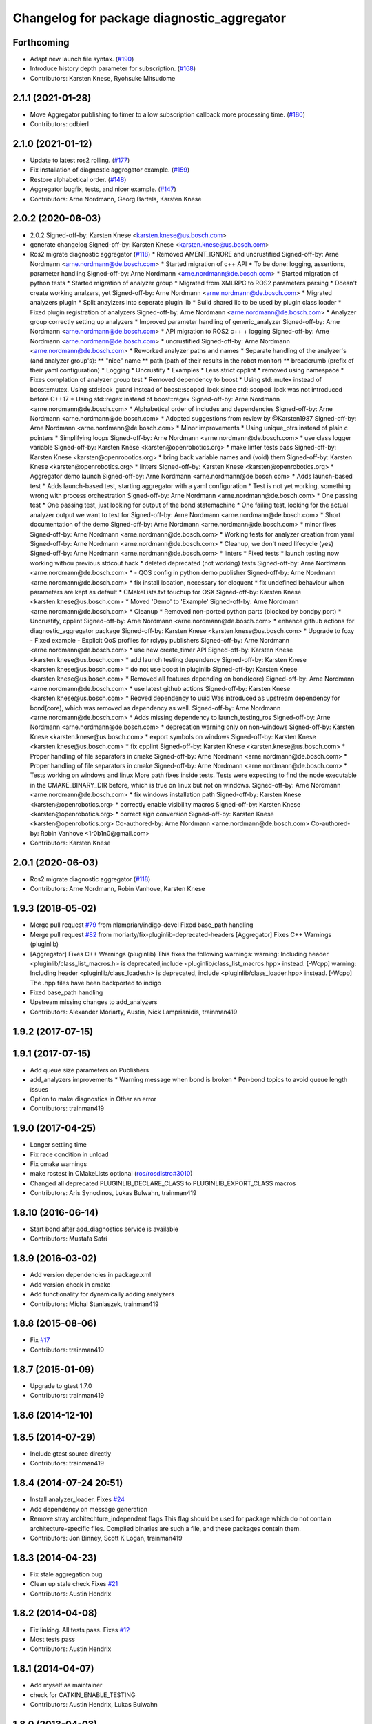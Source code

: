 ^^^^^^^^^^^^^^^^^^^^^^^^^^^^^^^^^^^^^^^^^^^
Changelog for package diagnostic_aggregator
^^^^^^^^^^^^^^^^^^^^^^^^^^^^^^^^^^^^^^^^^^^

Forthcoming
-----------
* Adapt new launch file syntax. (`#190 <https://github.com/ros/diagnostics/issues/190>`_)
* Introduce history depth parameter for subscription. (`#168 <https://github.com/ros/diagnostics/issues/168>`_)
* Contributors: Karsten Knese, Ryohsuke Mitsudome

2.1.1 (2021-01-28)
------------------
* Move Aggregator publishing to timer to allow subscription callback more processing time. (`#180 <https://github.com/ros/diagnostics/issues/180>`_)
* Contributors: cdbierl

2.1.0 (2021-01-12)
------------------
* Update to latest ros2 rolling. (`#177 <https://github.com/ros/diagnostics/issues/177>`_)
* Fix installation of diagnostic aggregator example. (`#159 <https://github.com/ros/diagnostics/issues/159>`_)
* Restore alphabetical order. (`#148 <https://github.com/ros/diagnostics/issues/148>`_)
* Aggregator bugfix, tests, and nicer example. (`#147 <https://github.com/ros/diagnostics/issues/147>`_)
* Contributors: Arne Nordmann, Georg Bartels, Karsten Knese

2.0.2 (2020-06-03)
------------------
* 2.0.2
  Signed-off-by: Karsten Knese <karsten.knese@us.bosch.com>
* generate changelog
  Signed-off-by: Karsten Knese <karsten.knese@us.bosch.com>
* Ros2 migrate diagnostic aggregator (`#118 <https://github.com/ros/diagnostics/issues/118>`_)
  * Removed AMENT_IGNORE and uncrustified
  Signed-off-by: Arne Nordmann <arne.nordmann@de.bosch.com>
  * Started migration of c++ API
  * To be done: logging, assertions, parameter handling
  Signed-off-by: Arne Nordmann <arne.nordmann@de.bosch.com>
  * Started migration of python tests
  * Started migration of analyzer group
  * Migrated from XMLRPC to ROS2 parameters parsing
  * Doesn't create working analzers, yet
  Signed-off-by: Arne Nordmann <arne.nordmann@de.bosch.com>
  * Migrated analyzers plugin
  * Split anaylzers into seperate plugin lib
  * Build shared lib to be used by plugin class loader
  * Fixed plugin registration of analyzers
  Signed-off-by: Arne Nordmann <arne.nordmann@de.bosch.com>
  * Analyzer group correctly setting up analyzers
  * Improved parameter handling of generic_analyzer
  Signed-off-by: Arne Nordmann <arne.nordmann@de.bosch.com>
  * API migration to ROS2 c++ + logging
  Signed-off-by: Arne Nordmann <arne.nordmann@de.bosch.com>
  * uncrustified
  Signed-off-by: Arne Nordmann <arne.nordmann@de.bosch.com>
  * Reworked analyzer paths and names
  * Separate handling of the analyzer's (and analyzer group's):
  ** "nice" name
  ** path (path of their results in the robot monitor)
  ** breadcrumb (prefix of their yaml configuration)
  * Logging
  * Uncrustify
  * Examples
  * Less strict cpplint
  * removed using namespace
  * Fixes complation of analyzer group test
  * Removed dependency to boost
  * Using std::mutex instead of boost::mutex. Using std::lock_guard
  instead of boost::scoped_lock since std::scoped_lock was not introduced before C++17
  * Using std::regex instead of boost::regex
  Signed-off-by: Arne Nordmann <arne.nordmann@de.bosch.com>
  * Alphabetical order of includes and dependencies
  Signed-off-by: Arne Nordmann <arne.nordmann@de.bosch.com>
  * Adopted suggestions from review by @Karsten1987
  Signed-off-by: Arne Nordmann <arne.nordmann@de.bosch.com>
  * Minor improvements
  * Using unique_ptrs instead of plain c pointers
  * Simplifying loops
  Signed-off-by: Arne Nordmann <arne.nordmann@de.bosch.com>
  * use class logger variable
  Signed-off-by: Karsten Knese <karsten@openrobotics.org>
  * make linter tests pass
  Signed-off-by: Karsten Knese <karsten@openrobotics.org>
  * bring back variable names and (void) them
  Signed-off-by: Karsten Knese <karsten@openrobotics.org>
  * linters
  Signed-off-by: Karsten Knese <karsten@openrobotics.org>
  * Aggregator demo launch
  Signed-off-by: Arne Nordmann <arne.nordmann@de.bosch.com>
  * Adds launch-based test
  * Adds launch-based test, starting aggregator with a yaml configuration
  * Test is not yet working, something wrong with process orchestration
  Signed-off-by: Arne Nordmann <arne.nordmann@de.bosch.com>
  * One passing test
  * One passing test, just looking for output of the bond statemachine
  * One failing test, looking for the actual analyzer output we want to
  test for
  Signed-off-by: Arne Nordmann <arne.nordmann@de.bosch.com>
  * Short documentation of the demo
  Signed-off-by: Arne Nordmann <arne.nordmann@de.bosch.com>
  * minor fixes
  Signed-off-by: Arne Nordmann <arne.nordmann@de.bosch.com>
  * Working tests for analyzer creation from yaml
  Signed-off-by: Arne Nordmann <arne.nordmann@de.bosch.com>
  * Cleanup, we don't need lifecycle (yes)
  Signed-off-by: Arne Nordmann <arne.nordmann@de.bosch.com>
  * linters
  * Fixed tests
  * launch testing now working withou previous stdcout hack
  * deleted deprecated (not working) tests
  Signed-off-by: Arne Nordmann <arne.nordmann@de.bosch.com>
  * - QOS config in python demo publisher
  Signed-off-by: Arne Nordmann <arne.nordmann@de.bosch.com>
  * fix install location, necessary for eloquent
  * fix undefined behaviour when parameters are kept as default
  * CMakeLists.txt touchup for OSX
  Signed-off-by: Karsten Knese <karsten.knese@us.bosch.com>
  * Moved 'Demo' to 'Example'
  Signed-off-by: Arne Nordmann <arne.nordmann@de.bosch.com>
  * Cleanup
  * Removed non-ported python parts (blocked by bondpy port)
  * Uncrustify, cpplint
  Signed-off-by: Arne Nordmann <arne.nordmann@de.bosch.com>
  * enhance github actions for diagnostic_aggregator package
  Signed-off-by: Karsten Knese <karsten.knese@us.bosch.com>
  * Upgrade to foxy
  - Fixed example
  - Explicit QoS profiles for rclypy publishers
  Signed-off-by: Arne Nordmann <arne.nordmann@de.bosch.com>
  * use new create_timer API
  Signed-off-by: Karsten Knese <karsten.knese@us.bosch.com>
  * add launch testing dependency
  Signed-off-by: Karsten Knese <karsten.knese@us.bosch.com>
  * do not use boost in pluginlib
  Signed-off-by: Karsten Knese <karsten.knese@us.bosch.com>
  * Removed all features depending on bond(core)
  Signed-off-by: Arne Nordmann <arne.nordmann@de.bosch.com>
  * use latest github actions
  Signed-off-by: Karsten Knese <karsten.knese@us.bosch.com>
  * Reoved dependency to uuid
  Was introduced as upstream dependency for bond(core), which was removed
  as dependency as well.
  Signed-off-by: Arne Nordmann <arne.nordmann@de.bosch.com>
  * Adds missing dependency to launch_testing_ros
  Signed-off-by: Arne Nordmann <arne.nordmann@de.bosch.com>
  * deprecation warning only on non-windows
  Signed-off-by: Karsten Knese <karsten.knese@us.bosch.com>
  * export symbols on windows
  Signed-off-by: Karsten Knese <karsten.knese@us.bosch.com>
  * fix cpplint
  Signed-off-by: Karsten Knese <karsten.knese@us.bosch.com>
  * Proper handling of file separators in cmake
  Signed-off-by: Arne Nordmann <arne.nordmann@de.bosch.com>
  * Proper handling of file separators in cmake
  Signed-off-by: Arne Nordmann <arne.nordmann@de.bosch.com>
  * Tests working on windows and linux
  More path fixes inside tests. Tests were expecting to find the node
  executable in the CMAKE_BINARY_DIR before, which is true on linux
  but not on windows.
  Signed-off-by: Arne Nordmann <arne.nordmann@de.bosch.com>
  * fix windows installation path
  Signed-off-by: Karsten Knese <karsten@openrobotics.org>
  * correctly enable visibility macros
  Signed-off-by: Karsten Knese <karsten@openrobotics.org>
  * correct sign conversion
  Signed-off-by: Karsten Knese <karsten@openrobotics.org>
  Co-authored-by: Arne Nordmann <arne.nordmann@de.bosch.com>
  Co-authored-by: Robin Vanhove <1r0b1n0@gmail.com>
* Contributors: Karsten Knese

2.0.1 (2020-06-03)
------------------
* Ros2 migrate diagnostic aggregator (`#118 <https://github.com/ros/diagnostics/issues/118>`_)
* Contributors: Arne Nordmann, Robin Vanhove, Karsten Knese

1.9.3 (2018-05-02)
------------------
* Merge pull request `#79 <https://github.com/ros/diagnostics/issues/79>`_ from nlamprian/indigo-devel
  Fixed base_path handling
* Merge pull request `#82 <https://github.com/ros/diagnostics/issues/82>`_ from moriarty/fix-pluginlib-deprecated-headers
  [Aggregator] Fixes C++ Warnings (pluginlib)
* [Aggregator] Fixes C++ Warnings (pluginlib)
  This fixes the following warnings:
  warning: Including header <pluginlib/class_list_macros.h>
  is deprecated,include <pluginlib/class_list_macros.hpp> instead. [-Wcpp]
  warning: Including header <pluginlib/class_loader.h>
  is deprecated, include <pluginlib/class_loader.hpp> instead. [-Wcpp]
  The .hpp files have been backported to indigo
* Fixed base_path handling
* Upstream missing changes to add_analyzers
* Contributors: Alexander Moriarty, Austin, Nick Lamprianidis, trainman419

1.9.2 (2017-07-15)
------------------

1.9.1 (2017-07-15)
------------------
* Add queue size parameters on Publishers
* add_analyzers improvements
  * Warning message when bond is broken
  * Per-bond topics to avoid queue length issues
* Option to make diagnostics in Other an error
* Contributors: trainman419

1.9.0 (2017-04-25)
------------------
* Longer settling time
* Fix race condition in unload
* Fix cmake warnings
* make rostest in CMakeLists optional (`ros/rosdistro#3010 <https://github.com/ros/rosdistro/issues/3010>`_)
* Changed all deprecated PLUGINLIB_DECLARE_CLASS to PLUGINLIB_EXPORT_CLASS macros
* Contributors: Aris Synodinos, Lukas Bulwahn, trainman419

1.8.10 (2016-06-14)
-------------------
* Start bond after add_diagnostics service is available
* Contributors: Mustafa Safri

1.8.9 (2016-03-02)
------------------
* Add version dependencies in package.xml
* Add version check in cmake
* Add functionality for dynamically adding analyzers
* Contributors: Michal Staniaszek, trainman419

1.8.8 (2015-08-06)
------------------
* Fix `#17 <https://github.com/ros/diagnostics/issues/17>`_
* Contributors: trainman419

1.8.7 (2015-01-09)
------------------
* Upgrade to gtest 1.7.0
* Contributors: trainman419

1.8.6 (2014-12-10)
------------------

1.8.5 (2014-07-29)
------------------
* Include gtest source directly
* Contributors: trainman419

1.8.4 (2014-07-24 20:51)
------------------------
* Install analyzer_loader. Fixes `#24 <https://github.com/ros/diagnostics/issues/24>`_
* Add dependency on message generation
* Remove stray architechture_independent flags
  This flag should be used for package which do not contain
  architecture-specific files. Compiled binaries are such a file, and
  these packages contain them.
* Contributors: Jon Binney, Scott K Logan, trainman419

1.8.3 (2014-04-23)
------------------
* Fix stale aggregation bug
* Clean up stale check
  Fixes `#21 <https://github.com/ros/diagnostics/issues/21>`_
* Contributors: Austin Hendrix

1.8.2 (2014-04-08)
------------------
* Fix linking. All tests pass.
  Fixes `#12 <https://github.com/ros/diagnostics/issues/12>`_
* Most tests pass
* Contributors: Austin Hendrix

1.8.1 (2014-04-07)
------------------
* Add myself as maintainer
* check for CATKIN_ENABLE_TESTING
* Contributors: Austin Hendrix, Lukas Bulwahn

1.8.0 (2013-04-03)
------------------

1.7.11 (2014-07-24 20:24)
-------------------------
* Install analyzer_loader
* diagnostic_aggregator) Removed redundancy in package.xml.
* Contributors: Isaac Saito, trainman419

1.7.10 (2013-02-22)
-------------------
* Changed package.xml version number before releasing
* diagnostic_aggregator) Maintainer added.
* Contributors: Brice Rebsamen, Isaac Saito

1.7.9 (2012-12-14)
------------------
* add missing dep to catkin
* Contributors: Dirk Thomas

1.7.8 (2012-12-06)
------------------
* fix issue `#1 <https://github.com/ros/diagnostics/issues/1>`_
* missing includedirs from roscpp cause compile errors.
  diagnostic_aggregator/include/diagnostic_aggregator/status_item.h:45:21: fatal error: ros/ros.h: No such file or directory
  diagnostics/diagnostic_updater/include/diagnostic_updater/diagnostic_updater.h:42:29: fatal error: ros/node_handle.h: No such file or directory
  compilation terminated.
* Contributors: Thibault Kruse, Vincent Rabaud

1.7.7 (2012-11-10)
------------------
* install missing entities
* Contributors: Vincent Rabaud

1.7.6 (2012-11-07 23:32)
------------------------

1.7.5 (2012-11-07 21:53)
------------------------

1.7.4 (2012-11-07 20:18)
------------------------

1.7.3 (2012-11-04)
------------------

1.7.2 (2012-10-30 22:31)
------------------------

1.7.1 (2012-10-30 15:30)
------------------------
* fix a few things after the first release
* fix a few things all over
* Contributors: Vincent Rabaud

1.7.0 (2012-10-29)
------------------
* catkinize the stack
* use the proper gtest macro
* fixed regression of last change in diagnostics
* added separate publisher for toplevel state in diagnostic_aggregator (`#5187 <https://github.com/ros/diagnostics/issues/5187>`_)
* Allowing analyzer_loader to build on 'all' target. WG-ROS-PKG 4935
* Error message for bad regex. `#4416 <https://github.com/ros/diagnostics/issues/4416>`_
* Fixed string literal to avoid warning
* Changed all analyzer load names to pkg/Analyzer for new pluginlib call. `#4117 <https://github.com/ros/diagnostics/issues/4117>`_
* Using new pluginlib macro for Analyzer classes. `#4117 <https://github.com/ros/diagnostics/issues/4117>`_
* Added support for taking GenericAnalyzer params as string or list in regression test. `#3199 <https://github.com/ros/diagnostics/issues/3199>`_
* StatusItem no longer prepends extra / to output name if not needed
* GenericAnalyzer doesnt report anything for num_items = 0, `#4052 <https://github.com/ros/diagnostics/issues/4052>`_
* Ignore analyzer ignores all parameters. `#3733 <https://github.com/ros/diagnostics/issues/3733>`_
* Added discard analyzer. `#3733 <https://github.com/ros/diagnostics/issues/3733>`_
* Added Ubuntu platform tags to manifest
* Fixed no items message for GenericAnalyzer. `#3199 <https://github.com/ros/diagnostics/issues/3199>`_
* rename forearm camera's on hw
* Error checking in getParamVals(). `#3846 <https://github.com/ros/diagnostics/issues/3846>`_
* Replaced boost assert with ros assert
* Aggregator now warns when message timestamp isn't set, `#3823 <https://github.com/ros/diagnostics/issues/3823>`_
* Check that we're always publishing names starting with / in diagnostic aggregator. `#3199 <https://github.com/ros/diagnostics/issues/3199>`_
* Added test for testing that diagnositc items that have been matched by >1 analyzer show up in aggregated diagnostic output. `#3840 <https://github.com/ros/diagnostics/issues/3840>`_
* AnalyzerGroup can now handle multiple analyzers matching and analyzing a single status name properly. `#3691 <https://github.com/ros/diagnostics/issues/3691>`_
* AnalyzerGroup now will have a correctly named DiagnosticStatus name if no analyzers are created. `#3807 <https://github.com/ros/diagnostics/issues/3807>`_
* Adding '/' to all output diagnostic status names, `#3743 <https://github.com/ros/diagnostics/issues/3743>`_
* Changing header message for GenericAnalyzerBase when no items found
* Correct corner case of GenericAnalyzer discarding expected items that were stale
* diagnostic_aggregator/diagnostic_analysis doc reviewed
* Tested fixes for not discarding stale items if they are expected in GenericAnalzyer, `#3616 <https://github.com/ros/diagnostics/issues/3616>`_. Needs formal regression test.
* GenericAnalyzer won't discard items if they're expected. `#3616 <https://github.com/ros/diagnostics/issues/3616>`_. Needs regression test, further verification
* Fixed a  typo.
* Corrected typo in manifest.
* Updating error message of Analyzer::match const function
* aggregator node will now catch all exceptions in aggregator, and ROS_FATAL/ROS_BREAK. This will put all exceptions to the rosconsole
* AnalyzerGroup now reports that it failed to initialize if any sub analyzers failed to initialize. AnalyzerGroup will still be able to correctly match(), analyze() and report() even if all sub-analyzers failed to initialized
* Adding Analyzer load test `#3474 <https://github.com/ros/diagnostics/issues/3474>`_
* Allowed users to set and get the level/message of a StatusItem
* Dox update for generic analyzer, other analyzer, aggregator files. Updated mainpage to get correct information
* Updated aggregator documentation in manifest
* Added documentation, warnings for incorrect initialization to diagnostic_aggregator
* Fixed Other analyzer to correctly initialize GenericAnalyzerBase
* discard_stale parameters to generic analyzer will cause it to discard any items that haven't been updated within timeout
* Corrected reporting of stale items in analyzer group
* Adding analyzer group to allow diagnostic analyzers to be grouped together. Used internally by diagnostic aggregator. `#3461 <https://github.com/ros/diagnostics/issues/3461>`_
* Remove use of deprecated rosbuild macros
* Adding xmlrpcpp back into manifest for ros-pkg `#3121 <https://github.com/ros/diagnostics/issues/3121>`_
* Adding message header, stamp in aggregator, robot/runtime monitor test scripts for ROS 0.10 compatibility
* Other analyzer will no longer report anything if no 'Other' items in diagnostic aggregator. `#3263 <https://github.com/ros/diagnostics/issues/3263>`_
* Fixing diagnostic aggregator for ROS 0.10 message header stamp change
* Fixed demo in diagnostic aggregator
* Adding all changes from API review on 11/2
* Adding all changes from API review on 11/2
* Added regex support to diagnostic aggregator, made GenericAnalyzer subclassable
* Diagnostic aggregator upgrades after 10/15 API review.
* Minor fixes before API review
* Added unit test for component analyzer to diagnostic aggregator
* Added checking or warn, error conditions to generic analyzer test
* Changes from Josh's API review
* Adding diagnostic aggregator for components, things that can be broken into sub categories. Used for motors and sensors
* Adds hasKey/getValue functions to status item, removing old toStatusMsg defn
* Fixed '/' v '\' in dox, updated demo launch file
* Forgot to make the test node a <test> for diagnostic aggregator
* Moved everything to correct class names, fixed parameter ~, and added unit test
* Renamed classes to avoid diagnostic prefix, renamed files. Removed use of ~ in param names
* Removing dependency on xmlrpc++ for `#3121 <https://github.com/ros/diagnostics/issues/3121>`_
* Changed diagnostic aggregator to use boost::shared_ptr
* Added boost linkage necessary for OS X
* Minor doc fix
* diagnostics 0.1 commit. Removed diagnostic_analyzer/generic_analyzer and integrated into diagnostic_aggregator.
* Merging the new version of pluginlib back into trunk
  r31894@att (orig r22146):  eitanme | 2009-08-18 10:30:37 -0700
  Creating a branch to work on pluginlib and get things changed
  r31896@att (orig r22148):  eitanme | 2009-08-18 10:32:35 -0700
  Starting rework... need to commit so that I can move some files around
  r31942@att (orig r22182):  eitanme | 2009-08-18 16:36:37 -0700
  Commit because Scott is moving into the office and I have to shut down my computer
  r31978@att (orig r22216):  eitanme | 2009-08-18 19:20:47 -0700
  Working on changing things over to work with the new pluginlib
  r31980@att (orig r22218):  eitanme | 2009-08-18 19:24:54 -0700
  Converted pluginlib tutorials to new pluginlib code
  r31982@att (orig r22220):  eitanme | 2009-08-18 19:28:34 -0700
  Moving joint qualification controllers over to the new pluginlib model
  r31985@att (orig r22223):  eitanme | 2009-08-18 19:40:36 -0700
  Moving people_aware_nav to new pluginlib interface
  r31986@att (orig r22224):  eitanme | 2009-08-18 19:43:09 -0700
  Moving diagnostic aggregator to the pluginlib interface
  r31987@att (orig r22225):  eitanme | 2009-08-18 19:43:51 -0700
  Moving generic analyzer to the new pluginlib interface
  r31988@att (orig r22226):  eitanme | 2009-08-18 19:44:21 -0700
  Moving carrot planner to the new pluginlib interface
  r31992@att (orig r22230):  eitanme | 2009-08-18 19:54:15 -0700
  Changing REGISTER_CLASS to PLUGINLIB_REGISTER_CLASS
  r31996@att (orig r22234):  eitanme | 2009-08-18 20:19:30 -0700
  Fixing a plugin .xml file
  r31998@att (orig r22236):  eitanme | 2009-08-18 20:25:05 -0700
  Fixing more incorrect tags
* Removing Python aggregator node, has been replaced by C++ version
* Correct function names to camelCase, added documentation
* Added C++ diagnostic_aggregator
* Display child status levels in parent status for generic analyzer
* Updated documentation, fixed copy-paste error
* diagnostic_aggregator package to filter and analyze robot diagnostics
* Contributors: Vincent Rabaud, blaise, dthomas, eitanme, gerkey, kwc, vrabaud, watts, wattsk, wheeler, wim
